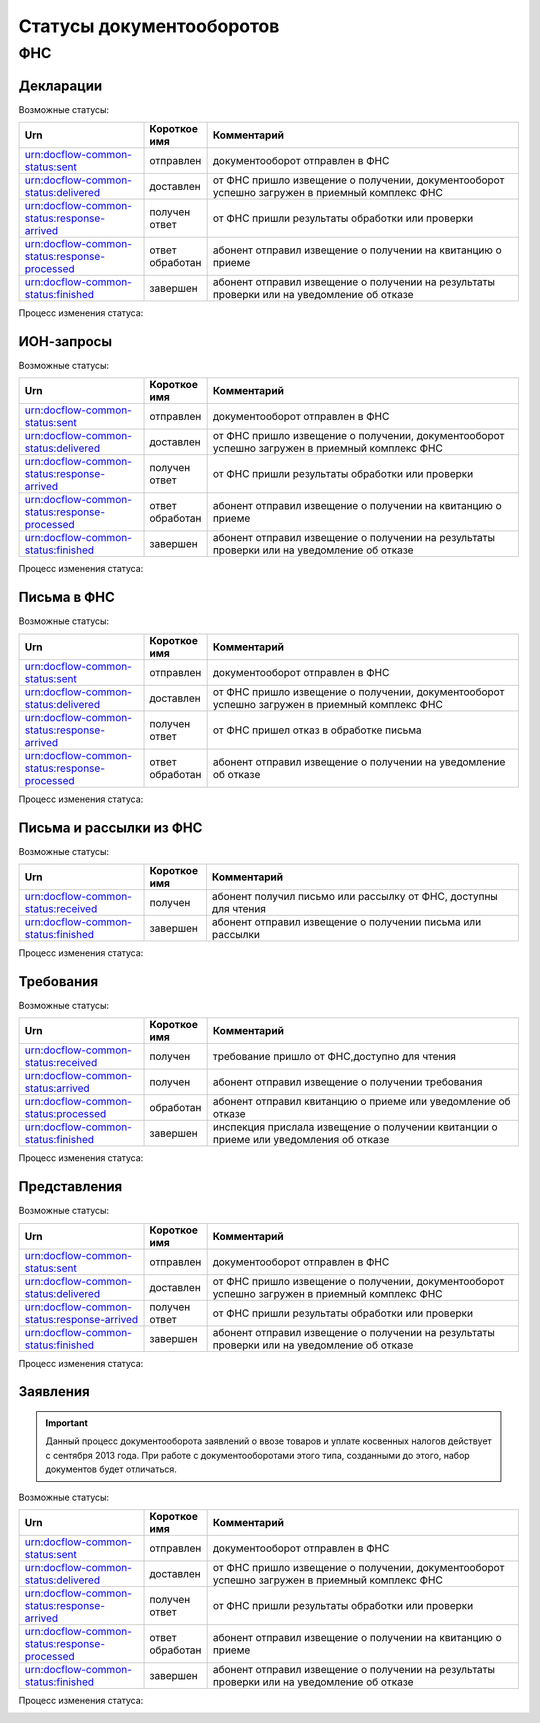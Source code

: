 Статусы документооборотов
=========================

ФНС
---

Декларации
++++++++++

Возможные статусы:

.. csv-table:: 
   :header: "Urn", "Короткое имя", "Комментарий"
   :widths: 20 10 50

   "urn:docflow-common-status:sent", "отправлен", "документооборот отправлен в ФНС"
   "urn:docflow-common-status:delivered", "доставлен", "от ФНС пришло извещение о получении, документооборот успешно загружен в приемный комплекс ФНС"
   "urn:docflow-common-status:response-arrived", "получен ответ", "от ФНС пришли результаты обработки или проверки"
   "urn:docflow-common-status:response-processed", "ответ обработан", "абонент отправил извещение о получении на квитанцию о приеме"
   "urn:docflow-common-status:finished", "завершен", "абонент отправил извещение о получении на результаты проверки или на уведомление об отказе"

Процесс изменения статуса:

.. image:: /_static/status-fns534-report.jpg

ИОН-запросы
+++++++++++

Возможные статусы:

.. csv-table:: 
   :header: "Urn", "Короткое имя", "Комментарий"
   :widths: 20 10 50

   "urn:docflow-common-status:sent", "отправлен", "документооборот отправлен в ФНС"
   "urn:docflow-common-status:delivered", "доставлен", "от ФНС пришло извещение о получении, документооборот успешно загружен в приемный комплекс ФНС"
   "urn:docflow-common-status:response-arrived", "получен ответ", "от ФНС пришли результаты обработки или проверки"
   "urn:docflow-common-status:response-processed", "ответ обработан", "абонент отправил извещение о получении на квитанцию о приеме"
   "urn:docflow-common-status:finished", "завершен", "абонент отправил извещение о получении на результаты проверки или на уведомление об отказе"

Процесс изменения статуса:

.. image:: /_static/status-fns534-ion.jpg

Письма в ФНС
++++++++++++

Возможные статусы:

.. csv-table:: 
   :header: "Urn", "Короткое имя", "Комментарий"
   :widths: 20 10 50

   "urn:docflow-common-status:sent", "отправлен", "документооборот отправлен в ФНС"
   "urn:docflow-common-status:delivered", "доставлен", "от ФНС пришло извещение о получении, документооборот успешно загружен в приемный комплекс ФНС"
   "urn:docflow-common-status:response-arrived", "получен ответ", "от ФНС пришел отказ в обработке письма"
   "urn:docflow-common-status:response-processed", "ответ обработан", "абонент отправил извещение о получении на уведомление об отказе"

Процесс изменения статуса:

.. image:: /_static/status-fns534-letter.jpg

Письма и рассылки из ФНС
++++++++++++++++++++++++

Возможные статусы:

.. csv-table:: 
   :header: "Urn", "Короткое имя", "Комментарий"
   :widths: 20 10 50
   
   "urn:docflow-common-status:received", "получен", "абонент получил письмо или рассылку от ФНС, доступны для чтения"
   "urn:docflow-common-status:finished", "завершен", "абонент отправил извещение о получении письма или рассылки"

Процесс изменения статуса:

.. image:: /_static/status-fns534-letterCU.jpg

Требования
++++++++++

Возможные статусы:

.. csv-table:: 
   :header: "Urn", "Короткое имя", "Комментарий"
   :widths: 20 10 50

   "urn:docflow-common-status:received", "получен", "требование пришло от ФНС,доступно для чтения"
   "urn:docflow-common-status:arrived", "получен", "абонент отправил извещение о получении требования"
   "urn:docflow-common-status:processed", "обработан", "абонент отправил квитанцию о приеме или уведомление об отказе"
   "urn:docflow-common-status:finished", "завершен", "инспекция прислала извещение о получении квитанции о приеме или уведомления об отказе"

Процесс изменения статуса:

.. image:: /_static/status-fns534-demand.jpg

Представления
+++++++++++++

Возможные статусы:

.. csv-table:: 
   :header: "Urn", "Короткое имя", "Комментарий"
   :widths: 20 10 50

   "urn:docflow-common-status:sent", "отправлен", "документооборот отправлен в ФНС"
   "urn:docflow-common-status:delivered", "доставлен", "от ФНС пришло извещение о получении, документооборот успешно загружен в приемный комплекс ФНС"
   "urn:docflow-common-status:response-arrived", "получен ответ", "от ФНС пришли результаты обработки или проверки"
   "urn:docflow-common-status:finished", "завершен", "абонент отправил извещение о получении на результаты проверки или на уведомление об отказе"

Процесс изменения статуса:

.. image:: /_static/status-fns534-submission.jpg

Заявления
+++++++++

.. important:: Данный процесс документооборота заявлений о ввозе товаров и уплате косвенных налогов действует с сентября 2013 года. При работе с документооборотами этого типа, созданными до этого, набор документов будет отличаться. 

Возможные статусы:

.. csv-table:: 
   :header: "Urn", "Короткое имя", "Комментарий"
   :widths: 20 10 50

   "urn:docflow-common-status:sent", "отправлен", "документооборот отправлен в ФНС"
   "urn:docflow-common-status:delivered", "доставлен", "от ФНС пришло извещение о получении, документооборот успешно загружен в приемный комплекс ФНС"
   "urn:docflow-common-status:response-arrived", "получен ответ", "от ФНС пришли результаты обработки или проверки"
   "urn:docflow-common-status:response-processed", "ответ обработан", "абонент отправил извещение о получении на квитанцию о приеме"
   "urn:docflow-common-status:finished", "завершен", "абонент отправил извещение о получении на результаты проверки или на уведомление об отказе"

Процесс изменения статуса:

.. image:: /_static/status-fns534-application2013.jpg
